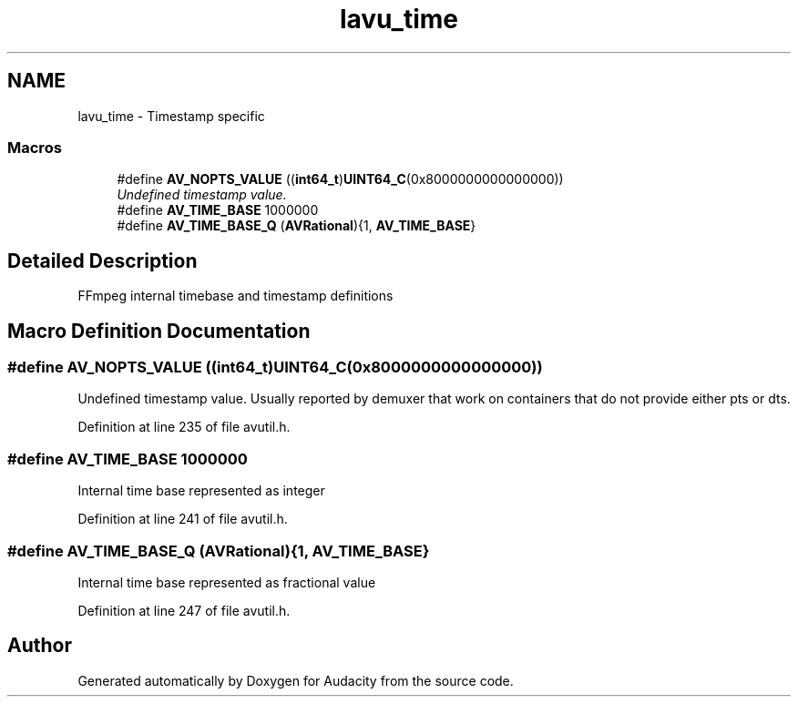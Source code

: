 .TH "lavu_time" 3 "Thu Apr 28 2016" "Audacity" \" -*- nroff -*-
.ad l
.nh
.SH NAME
lavu_time \- Timestamp specific
.SS "Macros"

.in +1c
.ti -1c
.RI "#define \fBAV_NOPTS_VALUE\fP   ((\fBint64_t\fP)\fBUINT64_C\fP(0x8000000000000000))"
.br
.RI "\fIUndefined timestamp value\&. \fP"
.ti -1c
.RI "#define \fBAV_TIME_BASE\fP   1000000"
.br
.ti -1c
.RI "#define \fBAV_TIME_BASE_Q\fP   (\fBAVRational\fP){1, \fBAV_TIME_BASE\fP}"
.br
.in -1c
.SH "Detailed Description"
.PP 
FFmpeg internal timebase and timestamp definitions 
.SH "Macro Definition Documentation"
.PP 
.SS "#define AV_NOPTS_VALUE   ((\fBint64_t\fP)\fBUINT64_C\fP(0x8000000000000000))"

.PP
Undefined timestamp value\&. Usually reported by demuxer that work on containers that do not provide either pts or dts\&. 
.PP
Definition at line 235 of file avutil\&.h\&.
.SS "#define AV_TIME_BASE   1000000"
Internal time base represented as integer 
.PP
Definition at line 241 of file avutil\&.h\&.
.SS "#define AV_TIME_BASE_Q   (\fBAVRational\fP){1, \fBAV_TIME_BASE\fP}"
Internal time base represented as fractional value 
.PP
Definition at line 247 of file avutil\&.h\&.
.SH "Author"
.PP 
Generated automatically by Doxygen for Audacity from the source code\&.
